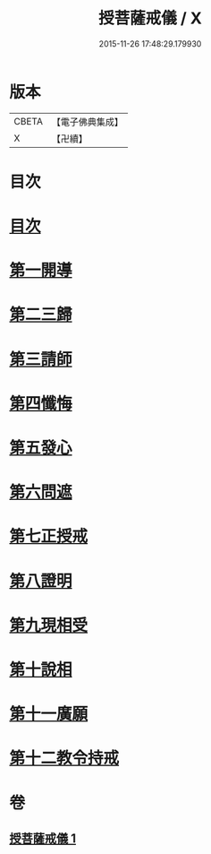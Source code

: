 #+TITLE: 授菩薩戒儀 / X
#+DATE: 2015-11-26 17:48:29.179930
* 版本
 |     CBETA|【電子佛典集成】|
 |         X|【卍續】    |

* 目次
* [[file:KR6k0249_001.txt::001-0354b3][目次]]
* [[file:KR6k0249_001.txt::001-0354b9][第一開導]]
* [[file:KR6k0249_001.txt::0354c9][第二三歸]]
* [[file:KR6k0249_001.txt::0354c15][第三請師]]
* [[file:KR6k0249_001.txt::0355a7][第四懺悔]]
* [[file:KR6k0249_001.txt::0355c11][第五發心]]
* [[file:KR6k0249_001.txt::0356a1][第六問遮]]
* [[file:KR6k0249_001.txt::0356a15][第七正授戒]]
* [[file:KR6k0249_001.txt::0356b9][第八證明]]
* [[file:KR6k0249_001.txt::0356b14][第九現相受]]
* [[file:KR6k0249_001.txt::0356c1][第十說相]]
* [[file:KR6k0249_001.txt::0356c23][第十一廣願]]
* [[file:KR6k0249_001.txt::0357a15][第十二教令持戒]]
* 卷
** [[file:KR6k0249_001.txt][授菩薩戒儀 1]]
